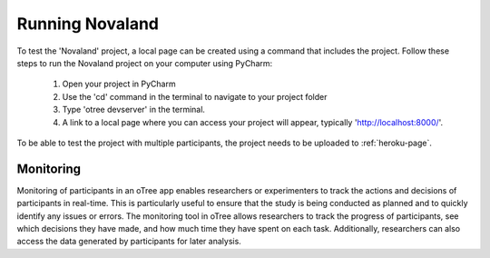 ======================
Running Novaland
======================

To test the 'Novaland' project, a local page can be created using a command that includes the project.
Follow these steps to run the Novaland project on your computer using PyCharm:

    1. Open your project in PyCharm
    2. Use the 'cd' command in the terminal to navigate to your project folder
    3. Type 'otree devserver' in the terminal.
    4. A link to a local page where you can access your project will appear, typically 'http://localhost:8000/'.

To be able to test the project with multiple participants, the project needs to be uploaded to :ref:`heroku-page`.

Monitoring
______________________________
Monitoring of participants in an oTree app enables researchers or experimenters to track the actions and decisions of participants in real-time.
This is particularly useful to ensure that the study is being conducted as planned and to quickly identify any issues or errors.
The monitoring tool in oTree allows researchers to track the progress of participants, see which decisions they have made, and how much time they have spent on each task.
Additionally, researchers can also access the data generated by participants for later analysis.